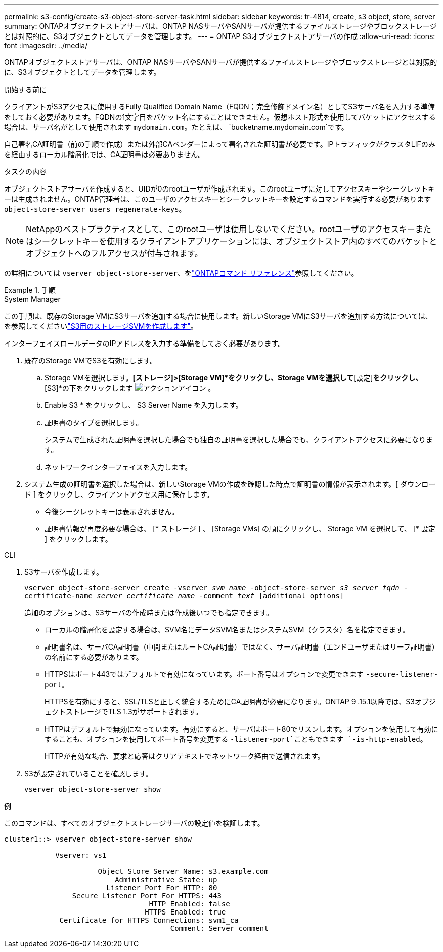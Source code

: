 ---
permalink: s3-config/create-s3-object-store-server-task.html 
sidebar: sidebar 
keywords: tr-4814, create, s3 object, store, server 
summary: ONTAPオブジェクトストアサーバは、ONTAP NASサーバやSANサーバが提供するファイルストレージやブロックストレージとは対照的に、S3オブジェクトとしてデータを管理します。 
---
= ONTAP S3オブジェクトストアサーバの作成
:allow-uri-read: 
:icons: font
:imagesdir: ../media/


[role="lead"]
ONTAPオブジェクトストアサーバは、ONTAP NASサーバやSANサーバが提供するファイルストレージやブロックストレージとは対照的に、S3オブジェクトとしてデータを管理します。

.開始する前に
クライアントがS3アクセスに使用するFully Qualified Domain Name（FQDN；完全修飾ドメイン名）としてS3サーバ名を入力する準備をしておく必要があります。FQDNの1文字目をバケット名にすることはできません。仮想ホスト形式を使用してバケットにアクセスする場合は、サーバ名がとして使用されます `mydomain.com`。たとえば、 `bucketname.mydomain.com`です。

自己署名CA証明書（前の手順で作成）または外部CAベンダーによって署名された証明書が必要です。IPトラフィックがクラスタLIFのみを経由するローカル階層化では、CA証明書は必要ありません。

.タスクの内容
オブジェクトストアサーバを作成すると、UIDが0のrootユーザが作成されます。このrootユーザに対してアクセスキーやシークレットキーは生成されません。ONTAP管理者は、このユーザのアクセスキーとシークレットキーを設定するコマンドを実行する必要があります `object-store-server users regenerate-keys`。

[NOTE]
====
NetAppのベストプラクティスとして、このrootユーザは使用しないでください。rootユーザのアクセスキーまたはシークレットキーを使用するクライアントアプリケーションには、オブジェクトストア内のすべてのバケットとオブジェクトへのフルアクセスが付与されます。

====
の詳細については `vserver object-store-server`、をlink:https://docs.netapp.com/us-en/ontap-cli/search.html?q=vserver+object-store-server["ONTAPコマンド リファレンス"^]参照してください。

.手順
[role="tabbed-block"]
====
.System Manager
--
この手順は、既存のStorage VMにS3サーバを追加する場合に使用します。新しいStorage VMにS3サーバを追加する方法については、を参照してくださいlink:create-svm-s3-task.html["S3用のストレージSVMを作成します"]。

インターフェイスロールデータのIPアドレスを入力する準備をしておく必要があります。

. 既存のStorage VMでS3を有効にします。
+
.. Storage VMを選択します。*[ストレージ]>[Storage VM]*をクリックし、Storage VMを選択して*[設定]*をクリックし、*[S3]*の下をクリックします image:icon_gear.gif["アクションアイコン"] 。
.. Enable S3 * をクリックし、 S3 Server Name を入力します。
.. 証明書のタイプを選択します。
+
システムで生成された証明書を選択した場合でも独自の証明書を選択した場合でも、クライアントアクセスに必要になります。

.. ネットワークインターフェイスを入力します。


. システム生成の証明書を選択した場合は、新しいStorage VMの作成を確認した時点で証明書の情報が表示されます。[ ダウンロード ] をクリックし、クライアントアクセス用に保存します。
+
** 今後シークレットキーは表示されません。
** 証明書情報が再度必要な場合は、 [* ストレージ ] 、 [Storage VMs] の順にクリックし、 Storage VM を選択して、 [* 設定 ] をクリックします。




--
.CLI
--
. S3サーバを作成します。
+
`vserver object-store-server create -vserver _svm_name_ -object-store-server _s3_server_fqdn_ -certificate-name _server_certificate_name_ -comment _text_ [additional_options]`

+
追加のオプションは、S3サーバの作成時または作成後いつでも指定できます。

+
** ローカルの階層化を設定する場合は、SVM名にデータSVM名またはシステムSVM（クラスタ）名を指定できます。
** 証明書名は、サーバCA証明書（中間またはルートCA証明書）ではなく、サーバ証明書（エンドユーザまたはリーフ証明書）の名前にする必要があります。
** HTTPSはポート443ではデフォルトで有効になっています。ポート番号はオプションで変更できます `-secure-listener-port`。
+
HTTPSを有効にすると、SSL/TLSと正しく統合するためにCA証明書が必要になります。ONTAP 9 .15.1以降では、S3オブジェクトストレージでTLS 1.3がサポートされます。

** HTTPはデフォルトで無効になっています。有効にすると、サーバはポート80でリスンします。オプションを使用して有効にすることも、オプションを使用してポート番号を変更する `-listener-port`こともできます `-is-http-enabled`。
+
HTTPが有効な場合、要求と応答はクリアテキストでネットワーク経由で送信されます。



. S3が設定されていることを確認します。
+
`vserver object-store-server show`



.例
このコマンドは、すべてのオブジェクトストレージサーバの設定値を検証します。

[listing]
----
cluster1::> vserver object-store-server show

            Vserver: vs1

                      Object Store Server Name: s3.example.com
                          Administrative State: up
                        Listener Port For HTTP: 80
                Secure Listener Port For HTTPS: 443
                                  HTTP Enabled: false
                                 HTTPS Enabled: true
             Certificate for HTTPS Connections: svm1_ca
                                       Comment: Server comment
----
--
====